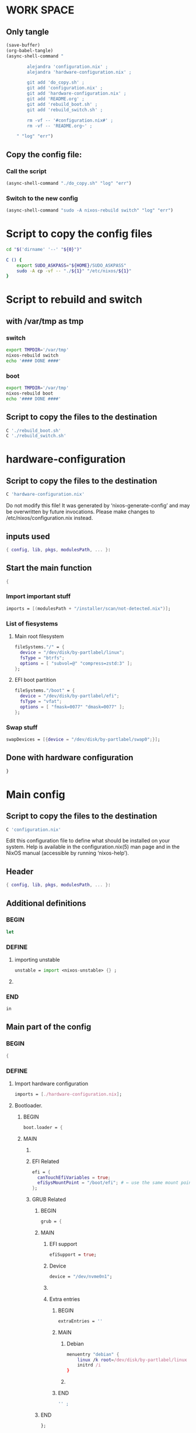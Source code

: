 * WORK SPACE

** Only tangle
#+begin_src emacs-lisp :results silent
  (save-buffer)
  (org-babel-tangle)
  (async-shell-command "

          alejandra 'configuration.nix' ;
          alejandra 'hardware-configuration.nix' ;

          git add 'do_copy.sh' ;
          git add 'configuration.nix' ;
          git add 'hardware-configuration.nix' ;
          git add 'README.org' ;
          git add 'rebuild_boot.sh' ;
          git add 'rebuild_switch.sh' ;

          rm -vf -- '#configuration.nix#' ;
          rm -vf -- 'README.org~' ;

      " "log" "err")
#+end_src

** Copy the config file:

*** Call the script
#+begin_src emacs-lisp :results silent
 (async-shell-command "./do_copy.sh" "log" "err")
#+end_src

*** Switch to the new config
#+begin_src emacs-lisp :results silent
  (async-shell-command "sudo -A nixos-rebuild switch" "log" "err")
#+end_src

* Script to copy the config files
#+begin_src sh :shebang #!/bin/sh :results output :tangle ./do_copy.sh
  cd "$('dirname' '--' "${0}")"

  C () {
      export SUDO_ASKPASS="${HOME}/SUDO_ASKPASS"
      sudo -A cp -vf -- "./${1}" "/etc/nixos/${1}"
  }
#+end_src

* Script to rebuild and switch

** with /var/tmp as tmp

*** switch
#+begin_src sh :shebang #!/bin/sh :results output :tangle ./rebuild_switch.sh
  export TMPDIR='/var/tmp'
  nixos-rebuild switch
  echo '#### DONE ####'
#+end_src

*** boot
#+begin_src sh :shebang #!/bin/sh :results output :tangle ./rebuild_boot.sh
  export TMPDIR='/var/tmp'
  nixos-rebuild boot
  echo '#### DONE ####'
#+end_src

** Script to copy the files to the destination
#+begin_src sh :shebang #!/bin/sh :results output :tangle ./do_copy.sh
  C './rebuild_boot.sh'
  C './rebuild_switch.sh'
#+end_src

* hardware-configuration

** Script to copy the files to the destination
#+begin_src sh :shebang #!/bin/sh :results output :tangle ./do_copy.sh
  C 'hardware-configuration.nix'
#+end_src

Do not modify this file!  It was generated by ‘nixos-generate-config’
and may be overwritten by future invocations.  Please make changes
to /etc/nixos/configuration.nix instead.

** inputs used
#+begin_src nix :tangle ./hardware-configuration.nix
{ config, lib, pkgs, modulesPath, ... }: 
#+end_src

** Start the main function
#+begin_src nix :tangle ./hardware-configuration.nix
  {
#+end_src

*** Import important stuff
#+begin_src nix :tangle ./hardware-configuration.nix
  imports = [(modulesPath + "/installer/scan/not-detected.nix")];
#+end_src

*** List of fiesystems

**** Main root filesystem
#+begin_src nix :tangle ./hardware-configuration.nix
  fileSystems."/" = {
    device = "/dev/disk/by-partlabel/linux";
    fsType = "btrfs";
    options = [ "subvol=@" "compress=zstd:3" ];
  };
#+end_src

**** EFI boot partition
#+begin_src nix :tangle ./hardware-configuration.nix
  fileSystems."/boot" = {
    device = "/dev/disk/by-partlabel/efi";
    fsType = "vfat";
    options = [ "fmask=0077" "dmask=0077" ];
  };
#+end_src

*** Swap stuff
#+begin_src nix :tangle ./hardware-configuration.nix
  swapDevices = [{device = "/dev/disk/by-partlabel/swap0";}];
#+end_src

** Done with hardware configuration
#+begin_src nix :tangle ./hardware-configuration.nix
  }
#+end_src

* Main config

** Script to copy the files to the destination
#+begin_src sh :shebang #!/bin/sh :results output :tangle ./do_copy.sh
  C 'configuration.nix'
#+end_src

Edit this configuration file to define what should be installed on
your system.  Help is available in the configuration.nix(5) man page
and in the NixOS manual (accessible by running ‘nixos-help’).

** Header
#+begin_src nix :tangle ./configuration.nix
  { config, lib, pkgs, modulesPath, ... }:
#+end_src

** Additional definitions

*** BEGIN
#+begin_src nix :tangle ./configuration.nix
  let
#+end_src

*** DEFINE

**** importing unstable
#+begin_src nix :tangle ./configuration.nix
  unstable = import <nixos-unstable> {} ;
#+end_src

**** COMMENT Import my changes
#+begin_src nix :tangle ./configuration.nix
  custom = import /home/asd/GITHUB/NixOS/nixpkgs {} ;
#+end_src

*** END
#+begin_src nix :tangle ./configuration.nix
  in
#+end_src

** Main part of the config

*** BEGIN
#+begin_src nix :tangle ./configuration.nix
  {
#+end_src

*** DEFINE

**** Import hardware configuration
#+begin_src nix :tangle ./configuration.nix
  imports = [./hardware-configuration.nix];
#+end_src

**** Bootloader.

***** BEGIN
#+begin_src nix :tangle ./configuration.nix
  boot.loader = {
#+end_src


***** MAIN

****** COMMENT systemd boot
#+begin_src nix :tangle ./configuration.nix
  systemd-boot.enable = true;
#+end_src

****** EFI Related
#+begin_src nix :tangle ./configuration.nix
  efi = {
    canTouchEfiVariables = true;
    efiSysMountPoint = "/boot/efi"; # ← use the same mount point here.
  };
#+end_src

****** GRUB Related

******* BEGIN
#+begin_src nix :tangle ./configuration.nix
  grub = {
#+end_src

******* MAIN

******** EFI support
#+begin_src nix :tangle ./configuration.nix
  efiSupport = true;
#+end_src

******** Device
#+begin_src nix :tangle ./configuration.nix
  device = "/dev/nvme0n1";
#+end_src

******** COMMENT efiInstallAsRemovable
in case =canTouchEfiVariables= doesn't work for your system
#+begin_src nix :tangle ./configuration.nix
  efiInstallAsRemovable = true; 
#+end_src

******** Extra entries

********* BEGIN
#+begin_src nix :tangle ./configuration.nix
      extraEntries = ''
#+end_src

********* MAIN

********** Debian
#+begin_src nix :tangle ./configuration.nix
  menuentry "debian" {
      linux /k root=/dev/disk/by-partlabel/linux rootflags=subvolid=904 dolvm zswap.enabled=1 zswap.max_pool_percent=80 zswap.zpool=zsmalloc
      initrd /i
  }
#+end_src

********** COMMENT Nixos with debian kernel
#+begin_src nix :tangle ./configuration.nix
  menuentry "nixos_debian_kernel" {
      linux /k root=/dev/disk/by-partlabel/linux rootflags=subvol=@ init=/nix/store/jyx1xdiw44nwkmimnbrp76njniaphya3-nixos-system-nixos-24.11.715908.7105ae395770/init dolvm zswap.enabled=1 zswap.max_pool_percent=80 zswap.zpool=zsmalloc
      initrd /i
  }
#+end_src

********* END
#+begin_src nix :tangle ./configuration.nix
  '' ;
#+end_src

******* END
#+begin_src nix :tangle ./configuration.nix
  };
#+end_src

***** END
#+begin_src nix :tangle ./configuration.nix
   };
#+end_src

**** Fonts


***** COMMENT Global options
#+begin_src nix :tangle ./configuration.nix
  fonts.fontconfig.localConf = ''
  ''
#+end_src


***** COMMENT Nerd Fonts
#+begin_src nix :tangle ./configuration.nix
fonts.packages = with pkgs; [ nerdfonts ];
#+end_src

**** Networking

***** BEGIN
#+begin_src nix :tangle ./configuration.nix
  networking = {
#+end_src


***** MAIN

****** COMMENT wpa_supplicant
Enables wireless support via wpa_supplicant.
#+begin_src nix :tangle ./configuration.nix
  wireless.enable = true;
#+end_src

****** COMMENT Proxy
Configure network proxy if necessary
#+begin_src nix :tangle ./configuration.nix
  proxy.default = "http://user:password@proxy:port/";
  proxy.noProxy = "127.0.0.1,localhost,internal.domain";
#+end_src

****** Enable networking with network manager
#+begin_src nix :tangle ./configuration.nix
  networkmanager.enable = true;
#+end_src

****** COMMENT Open ports in the firewall.
#+begin_src nix :tangle ./configuration.nix
  firewall.allowedTCPPorts = [ ... ];
  firewall.allowedUDPPorts = [ ... ];
#+end_src

****** Enable nftables
#+begin_src nix :tangle ./configuration.nix
  nftables.enable = true;
#+end_src

****** COMMENT Or disable the firewall altogether.
#+begin_src nix :tangle ./configuration.nix
  firewall.enable = false;
#+end_src

****** Enables DHCP on each ethernet and wireless interface
In case of scripted networking (the default) this is the recommended approach.
#+begin_src nix :tangle ./configuration.nix
  useDHCP = lib.mkDefault true;
#+end_src

****** COMMENT per-interface declarations
When using systemd-networkd it's
still possible to use this option, but it's recommended to use it in conjunction
with explicit per-interface declarations with `networking.interfaces.<interface>.useDHCP`.
#+begin_src nix :tangle ./configuration.nix
  interfaces.wlp1s0.useDHCP = lib.mkDefault true;
#+end_src

***** END
#+begin_src nix :tangle ./configuration.nix
  };
#+end_src

**** Host platform and firmware
#+begin_src nix :tangle ./configuration.nix
  nixpkgs.hostPlatform = lib.mkDefault "x86_64-linux";
  hardware.cpu.amd.updateMicrocode = lib.mkDefault config.hardware.enableRedistributableFirmware;
#+end_src

**** Initrd and kernel modules
#+begin_src nix :tangle ./configuration.nix
  boot.initrd.availableKernelModules = [ "nvme" "xhci_pci" "ahci" "uas" "sd_mod" ];
  boot.initrd.kernelModules = [];
  boot.kernelModules = [ "kvm-amd" "amdgpu" ];
  boot.extraModulePackages = [];
#+end_src

**** Env vars

***** BEGIN
#+begin_src nix :tangle ./configuration.nix
  environment.variables = {
#+end_src

***** MAIN

****** ROCM
#+begin_src nix :tangle ./configuration.nix
  ROC_ENABLE_PRE_VEGA = "1";
#+end_src

****** EDITOR
#+begin_src nix :tangle ./configuration.nix
  EDITOR = "hx";
#+end_src

****** QT Scaling factor
#+begin_src nix :tangle ./configuration.nix
  QT_SCALE_FACTOR = "1.25";
#+end_src

***** END
#+begin_src nix :tangle ./configuration.nix
  };
#+end_src

**** GPU drivers related
#+begin_src nix :tangle ./configuration.nix
  hardware.graphics.extraPackages = [pkgs.amdvlk pkgs.rocmPackages.clr.icd];
#+end_src

***** Some config for ROCM drivers
#+begin_src nix :tangle ./configuration.nix
    systemd.tmpfiles.rules = [
      "L+    /opt/rocm/hip   -    -    -     -    ${pkgs.rocmPackages.clr}"
    ];
#+end_src

***** For 32 bit applications 
#+begin_src nix :tangle ./configuration.nix
  hardware.graphics.enable32Bit = true;
  hardware.graphics.extraPackages32 = [pkgs.driversi686Linux.amdvlk];
#+end_src

**** Kernel Package

***** 6.14
#+begin_src nix :tangle ./configuration.nix
    boot.kernelPackages = pkgs.linuxPackages_6_14; 
#+end_src

***** COMMENT 6.12
#+begin_src nix :tangle ./configuration.nix
    boot.kernelPackages = pkgs.linuxPackages_6_12; 
#+end_src

***** COMMENT 6.6
#+begin_src nix :tangle ./configuration.nix
    boot.kernelPackages = pkgs.linuxKernel.packages.linux_6_6;
#+end_src

***** COMMENT Xanmod

****** COMMENT Latest
#+begin_src nix :tangle ./configuration.nix
    boot.kernelPackages = pkgs.linuxKernel.packages.linux_xanmod_latest;
#+end_src

****** Stable
#+begin_src nix :tangle ./configuration.nix
    boot.kernelPackages = pkgs.linuxKernel.packages.linux_xanmod_stable;
#+end_src

***** COMMENT Custom build

****** 2
#+begin_src nix :tangle ./configuration.nix
  boot.kernelPackages =
  let
      linux_sgx_pkg = { fetchurl, buildLinux, ... } @ args:
          buildLinux (
              args // rec {
                  version = "6.13.11-xanmod1" ;
                  modDirVersion = version;
                  src = /home/asd/GITLAB/xanmod/linux-6.13.11.tar; # /home/asd/GITLAB/xanmod/linux-6.12.19.tar;
                  kernelPatches = [];
                  extraConfig = ''
                  '';
                  extraMeta.branch = version ;
              } // (args.argsOverride or {})
          );
      linux_sgx = pkgs.callPackage linux_sgx_pkg{};
  in 
      pkgs.recurseIntoAttrs (pkgs.linuxPackagesFor linux_sgx);
#+end_src

****** COMMENT 1
#+begin_src nix :tangle ./configuration.nix
  boot.kernelPackages =
  let
      linux_sgx_pkg = { fetchurl, buildLinux, ... } @ args:
          buildLinux (
              args // rec {
                  version = "6.13.0";
                  modDirVersion = version;
                  src = /home/asd/GITHUB/torvalds/linux-6.13.tar;
                  kernelPatches = [];
                  extraConfig = ''
                  '';
                  extraMeta.branch = "6.13.0";
              } // (args.argsOverride or {})
          );
      linux_sgx = pkgs.callPackage linux_sgx_pkg{};
  in 
      pkgs.recurseIntoAttrs (pkgs.linuxPackagesFor linux_sgx);
#+end_src

**** Kernel command line
#+begin_src nix :tangle ./configuration.nix
  boot.kernelParams = [ "zswap.enabled=1" "zswap.max_pool_percent=80" ];
#+end_src

**** COMMENT Replace kwin with wayfire
#+begin_src nix :tangle ./configuration.nix
  fileSystems."/run/wrappers/bin/kwin_wayland" = {device = "/run/current-system/sw/bin/wayfire"; fsType = "none"; options = ["bind"];};
#+end_src

**** Mount tmpfs on /tmp
#+begin_src nix :tangle ./configuration.nix
  boot.tmp = {
    useTmpfs = true ;
    tmpfsSize = "60%" ;
  } ;
#+end_src

**** Hostname
Define your hostname.
#+begin_src nix :tangle ./configuration.nix
  networking.hostName = "nixos";
#+end_src

**** Set your time zone.
#+begin_src nix :tangle ./configuration.nix
  time.timeZone = "Asia/Kolkata";
#+end_src

**** Select internationalisation properties.
#+begin_src nix :tangle ./configuration.nix
  i18n.defaultLocale = "en_IN";

  i18n.extraLocaleSettings = {
    LC_ADDRESS = "en_IN";
    LC_IDENTIFICATION = "en_IN";
    LC_MEASUREMENT = "en_IN";
    LC_MONETARY = "en_IN";
    LC_NAME = "en_IN";
    LC_NUMERIC = "en_IN";
    LC_PAPER = "en_IN";
    LC_TELEPHONE = "en_IN";
    LC_TIME = "en_IN";
  };
#+end_src

**** XServer / Wayland + drivers
Enable the X11 windowing system.
You can disable this if you're only using the Wayland session.
#+begin_src nix :tangle ./configuration.nix
  services.xserver = {
      enable = true;
      videoDrivers = [ "amdgpu" ];
  } ;
#+end_src

**** Display manager

***** COMMENT SDDM
#+begin_src nix :tangle ./configuration.nix
  services.displayManager.sddm = {
      enable = true;
      wayland.enable = true;
      settings.General.DisplayServer = "wayland";
  } ;
#+end_src

***** COMMENT GDM
#+begin_src nix :tangle ./configuration.nix
  services.xserver.displayManager.gdm.enable = true;
#+end_src

***** greetd


****** START
#+begin_src nix :tangle ./configuration.nix
  services.greetd = {
      enable = true;
      settings = rec {
          initial_session = {
#+end_src

****** COMMENT hyprland
#+begin_src nix :tangle ./configuration.nix
  command = "${pkgs.uwsm}/bin/uwsm start ${pkgs.hyprland}/bin/hyprland";
#+end_src

****** wayfire
#+begin_src nix :tangle ./configuration.nix
  command = "${pkgs.uwsm}/bin/uwsm start ${pkgs.wayfire}/bin/wayfire";
#+end_src

****** END
#+begin_src nix :tangle ./configuration.nix
              user = "asd";
          };
          default_session = initial_session;
      };
  };
#+end_src

***** List
#+begin_src nix :tangle ./configuration.nix
  environment.etc."greetd/environments".text = ''
  wayfire
  fish
  bash
  '';
#+end_src

**** Desktop environment

***** Wayfire
#+begin_src nix :tangle ./configuration.nix
  programs.wayfire = {
      enable = true;
      # package = unstable.wayfire;
      plugins = [
          pkgs.wayfirePlugins.firedecor
          pkgs.wayfirePlugins.focus-request
          pkgs.wayfirePlugins.wayfire-plugins-extra
          pkgs.wayfirePlugins.wayfire-shadows
          pkgs.wayfirePlugins.wcm
          pkgs.wayfirePlugins.wf-shell
          pkgs.wayfirePlugins.windecor
          pkgs.wayfirePlugins.wwp-switcher
      ];
  } ;
#+end_src

****** add Wayfire to the display manager entries
#+begin_src nix :tangle ./configuration.nix
  services.displayManager.sessionPackages = [ unstable.wayfire ];
#+end_src

***** Enable the KDE Plasma Desktop Environment.
#+begin_src nix :tangle ./configuration.nix
  services.desktopManager.plasma6.enable = true;
#+end_src

***** Hyprland
#+begin_src nix :tangle ./configuration.nix
  programs.hyprland = {
      enable = true;
      package = unstable.hyprland;
      withUWSM = true; # recommended for most users
      # withUWSM = false; # recommended for most users
      xwayland.enable = true; # Xwayland can be disabled.
  };
#+end_src

***** Enable the Gnome Desktop Environment.
#+begin_src nix :tangle ./configuration.nix
  services.xserver.desktopManager.gnome.enable = true;
#+end_src

****** Exclude packages in gnome
#+begin_src nix :tangle ./configuration.nix
  environment.gnome.excludePackages = (with pkgs; [
    atomix # puzzle game
    cheese # webcam tool
    epiphany # web browser
    evince # document viewer
    geary # email reader
    gedit # text editor
    gnome-characters
    gnome-music
    gnome-photos
    gnome-terminal
    gnome-tour
    hitori # sudoku game
    iagno # go game
    tali # poker game
    totem # video player
    seahorse
  ]);
#+end_src

**** Editors

***** COMMENT Helix
#+begin_src nix :tangle ./configuration.nix
  programs.helix = {
    enable = true;
    package = unstable.helix;
    settings = {
      theme = "modus_vivendi";
      editor.cursor-shape = {
        normal = "block";
        insert = "bar";
        select = "underline";
      };
    };
    languages.language = [{
      name = "nix";
      auto-format = true;
      formatter.command = lib.getExe pkgs.alejandra;
    }];
  };
#+end_src

**** Configure keymap in X11
#+begin_src nix :tangle ./configuration.nix
  services.xserver.xkb = {
    layout = "us";
    variant = "";
  };
#+end_src

**** Enable CUPS to print documents.
#+begin_src nix :tangle ./configuration.nix
  services.printing.enable = true;
#+end_src

**** Enable Man pages
#+begin_src nix :tangle ./configuration.nix
  documentation = {
      enable = true;
      man.enable = true;
      dev.enable = true;
  } ;
#+end_src


**** rtkit
#+begin_src nix :tangle ./configuration.nix
  security.rtkit.enable = true;
#+end_src

**** Sound related configs

***** COMMENT pulseaudio
#+begin_src nix :tangle ./configuration.nix
  hardware.pulseaudio.enable = false;
#+end_src

***** pipewire
#+begin_src nix :tangle ./configuration.nix
  services.pipewire = {
    enable = true;
    alsa.enable = true;
    alsa.support32Bit = true;
    pulse.enable = true;
    # If you want to use JACK applications, uncomment this
    #jack.enable = true;

    # use the example session manager (no others are packaged yet so this is enabled by default,
    # no need to redefine it in your config for now)
    #media-session.enable = true;
  };
#+end_src

**** Enable touchpad support (enabled default in most desktopManager).
#+begin_src nix :tangle ./configuration.nix
  services.libinput.enable = true;
#+end_src

**** Define a user account. Don't forget to set a password with ‘passwd’.
#+begin_src nix :tangle ./configuration.nix
  users.users.asd = {
    isNormalUser = true;
    shell = unstable.fish;
    description = "asd";
    extraGroups = ["networkmanager" "wheel" "audio" "incus-admin" "libvirtd"];
    packages = with pkgs; [
      kdePackages.kate
      # thunderbird
    ];
  };
#+end_src

***** COMMENT keep user services running
#+begin_src nix :tangle ./configuration.nix
  users.users.asd.linger = true; 
#+end_src

**** zsh

***** Set default shell to zsh
#+begin_src nix :tangle ./configuration.nix
  users.defaultUserShell = pkgs.zsh;
#+end_src

***** BEGIN
#+begin_src nix :tangle ./configuration.nix
  programs.zsh = {
#+end_src

***** MAIN

****** ENABLE
#+begin_src nix :tangle ./configuration.nix
  enable = true;
#+end_src

****** COMMENT With Zplug:
#+begin_src nix :tangle ./configuration.nix
  zplug = {
    enable = true;
    plugins = [
      {name = "zsh-users/zsh-autosuggestions";} # Simple plugin installation
      {
        name = "romkatv/powerlevel10k";
        tags = [ "as:theme" "depth:1" ];
      } # Installations with additional options. For the list of options, please refer to Zplug README.
    ];
  };
#+end_src

****** With Oh-My-Zsh:
#+begin_src nix :tangle ./configuration.nix
  ohMyZsh = {
    enable = true;
    plugins = ["git" "starship" "zoxide"];
    theme = "robbyrussell";
  };
#+end_src

****** COMMENT With Antidote:
#+begin_src nix :tangle ./configuration.nix
  antidote = {
    enable = true;
    plugins = [''
      zsh-users/zsh-autosuggestions
      ohmyzsh/ohmyzsh path:lib/git.zsh
    '']; # explanation of "path:..." and other options explained in Antidote README.
#+end_src

****** COMMENT Manual
#+begin_src nix :tangle ./configuration.nix
    plugins = [
      {
        name = "zsh-autocomplete";
        src = pkgs.fetchFromGitHub {
          owner = "marlonrichert";
          repo = "zsh-autocomplete";
          rev = "23.07.13";
          sha256 = "sha256-/6V6IHwB5p0GT1u5SAiUa20LjFDSrMo731jFBq/bnpw=";
        };
      }
      {
        name = "powerlevel10k";
        src = pkgs.zsh-powerlevel10k;
        file = "share/zsh-powerlevel10k/powerlevel10k.zsh-theme";
      }
      {
        name = "powerlevel10k-config";
        src = ./p10k-config;
        file = "p10k.zsh";
      }
      {
        name = "zsh-syntax-highlighting";
        src = pkgs.fetchFromGitHub {
          owner = "zsh-users";
          repo = "zsh-syntax-highlighting";
          rev = "0.8.0";
          sha256 = "sha256-iJdWopZwHpSyYl5/FQXEW7gl/SrKaYDEtTH9cGP7iPo=";
        };
      }
    ];
#+end_src

***** END
#+begin_src nix :tangle ./configuration.nix
  };
#+end_src

**** Fish
#+begin_src nix :tangle ./configuration.nix
  programs.fish = {
      enable = true;
      package = unstable.fish;
  } ;
#+end_src

***** COMMENT Set default shell to fish
#+begin_src nix :tangle ./configuration.nix
  users.defaultUserShell = unstable.fish;
#+end_src

**** Laptop power management

***** thermald
#+begin_src nix :tangle ./configuration.nix
  services.thermald.enable = true;
#+end_src

***** COMMENT auto cpufreq
#+begin_src nix :tangle ./configuration.nix
  services.auto-cpufreq = {
      enable = true;
      settings = {
          battery = {
              governor = "powersave";
              turbo = "never";
          };
          charger = {
              governor = "performance";
              turbo = "auto";
          };
      };
  } ;
#+end_src

**** firefox.
#+begin_src nix :tangle ./configuration.nix
  programs.firefox.enable = true;
#+end_src

**** Allow unfree packages
#+begin_src nix :tangle ./configuration.nix
  nixpkgs.config.allowUnfree = true;
#+end_src


**** ENABLE virt-manager
#+begin_src nix :tangle ./configuration.nix
  programs.virt-manager.enable = true;
#+end_src

**** Add asd to libvirtd groups
#+begin_src nix :tangle ./configuration.nix
  users.groups.libvirtd.members = ["asd"];
#+end_src


**** Containers and virtualizating

***** BEGIB
#+begin_src nix :tangle ./configuration.nix
  virtualisation = {
#+end_src

***** MAIN

****** ENABLE VIRT-MANAGER
#+begin_src nix :tangle ./configuration.nix
  libvirtd.enable = true;
#+end_src

****** spice
#+begin_src nix :tangle ./configuration.nix
  spiceUSBRedirection.enable = true;
#+end_src

****** ENABLE CONTAINERS
#+begin_src nix :tangle ./configuration.nix
  containers.enable = true;
#+end_src

****** INCUS
#+begin_src nix :tangle ./configuration.nix
  incus.enable = true;
#+end_src

****** PODMAN
#+begin_src nix :tangle ./configuration.nix
  podman = {
      enable = true;

      # Create a `docker` alias for podman, to use it as a drop-in replacement
      dockerCompat = true;

      # Required for containers under podman-compose to be able to talk to each other.
      defaultNetwork.settings.dns_enabled = true;
  };
#+end_src

***** ED
#+begin_src nix :tangle ./configuration.nix
  };
#+end_src

**** List packages installed in system profile

***** To search, run:

#+begin_src sh :shebang #!/bin/sh :results output
  nix search wget
#+end_src

***** full list

****** BEGIN
#+begin_src nix :tangle ./configuration.nix
  environment.systemPackages = with pkgs; [
#+end_src

****** FULL LIST

******* COMMENT DISABLED
#+begin_src nix :tangle ./configuration.nix
  fishPlugins.done
  fishPlugins.forgit
  fishPlugins.fzf-fish
  fishPlugins.grc
  fishPlugins.hydro
#+end_src

******* MAIN PACKAGES
#+begin_src nix :tangle ./configuration.nix
  acpi
  alsa-utils
  appstream
  brave
  brightnessctl
  cargo
  catppuccin-kde
  clang_19
  clang-tools_19
  clinfo
  cmake
  curl
  dig
  distrobox
  dive # look into docker image layers
  dmidecode
  dnsmasq
  docker-compose # start group of containers for dev
  ffmpeg
  file
  foot
  fuse3
  fzf
  gcc
  gcc14Stdenv
  gdk-pixbuf
  gdm
  git
  git-lfs
  glib
  gpgme
  graphicsmagick-imagemagick-compat
  grc
  grim
  grub2
  grub2_efi
  gsettings-desktop-schemas
  jq
  json-glib
  kitty
  libarchive
  libcap
  libgcc
  libinput
  librsvg
  libseccomp
  libxml2
  lxc
  man-pages
  man-pages-posix
  meson
  neovim
  networkmanagerapplet
  networkmanager-openconnect
  nh
  nix-index
  nix-ld
  nm-tray
  nushell
  openconnect
  openssl
  parted
  pavucontrol
  pciutils
  pkg-config
  podman
  podman-compose # start group of containers for dev
  podman-tui # status of containers in the terminal
  qbittorrent-enhanced
  rustc
  rustfmt
  shellcheck
  swayosd
  texliveFull
  thunderbird
  tree
  unzip
  uwsm
  vim
  vscode-fhs
  waybar
  wayland
  wayland-protocols
  wf-recorder
  wget
  wl-clipboard
  wlogout
  zip
  zstd
#+end_src

******* python stuff

******** begin
#+begin_src nix :tangle ./configuration.nix
  (pkgs.python312.withPackages (ps: with ps; [
#+end_src

******** main
#+begin_src nix :tangle ./configuration.nix
  ipython
  numpy
  opencv-python
  requests
  yt-dlp
#+end_src

******** end
#+begin_src nix :tangle ./configuration.nix
  ]))
#+end_src

******* ROCM stuff

******** Enabled
#+begin_src nix :tangle ./configuration.nix
  rocmPackages.hipblas
  rocmPackages.hipcc
#+end_src

******** COMMENT Disabled
#+begin_src nix :tangle ./configuration.nix
  rocmPackages.meta.rocm-all
  rocmPackages.half
  rocmPackages.hipblas
  rocmPackages.hipcc
  rocmPackages.meta
  rocmPackages.rocfft
  rocmPackages.rocrand
#+end_src

******* UNSTABLE PACKAGES
#+begin_src nix :tangle ./configuration.nix
  unstable.ags
  unstable.alacritty
  unstable.alejandra
  unstable.aria2
  unstable.atuin
  unstable.azure-cli
  unstable.bat
  unstable.bottom
  unstable.byobu
  unstable.clapboard
  unstable.difftastic
  unstable.dust
  unstable.emacs30
  unstable.fd
  unstable.helix
  unstable.inkscape
  unstable.ironbar
  unstable.kickoff
  unstable.lapce
  unstable.lsd
  unstable.lyx
  unstable.mako
  unstable.miniserve
  unstable.mpv
  unstable.mpvpaper
  unstable.nixfmt-rfc-style
  unstable.pdf2svg
  unstable.rclone
  unstable.ripgrep
  unstable.ruff
  unstable.rust-analyzer
  unstable.skim
  unstable.squashfsTools
  unstable.starship
  unstable.swww
  unstable.tmux
  unstable.tofi
  unstable.uv
  unstable.wezterm
  unstable.wine
  unstable.wldash
  unstable.wlsunset
  unstable.wluma
  unstable.yazi
  unstable.ydotool
  unstable.yofi
  unstable.zed-editor
  unstable.zoxide
#+end_src

******* CUSTOM SOURCES
#+begin_src nix :tangle ./configuration.nix
  (callPackage /root/debMirror.nix {})
#+end_src

******* Wrapper scripts

******** YDOTOOL_DAEMON
#+begin_src nix :tangle ./configuration.nix
  (writeCBin "YDOTOOL_DAEMON" ''

  #include <stdio.h>
  #include <stdlib.h>
  #include <string.h>
  #include <unistd.h>

  #define SIZE_BUFFER (1 << 20)

  static char BUFFER[SIZE_BUFFER];
  static int BUFFER_CURRENT;
  static char SUDO_ASKPASS[] = "/SUDO_ASKPASS";

  static char sudo[] = "sudo";
  static char minus_b[] = "-b";
  static char minus_E[] = "-E";
  static char minus_A[] = "-A";
  static char prog[] = "ydotoold";
  static char *args[7];

  static inline size_t align(size_t const val) {
    size_t const newval = val & (~7);
    return newval == val ? val : newval + 8;
  }

  static inline char *myalloc(size_t const insize) {
    BUFFER_CURRENT = align(BUFFER_CURRENT);
    char *ret = BUFFER + BUFFER_CURRENT;
    BUFFER_CURRENT += align(insize);
    return ret;
  }

  static inline char *get_sudo_askpass() {
    char *HOME = getenv("HOME");
    size_t len_HOME = strlen(/*const char *s =*/HOME);
    char *ret = myalloc(/*size_t const insize =*/len_HOME + sizeof(SUDO_ASKPASS));

    /*void **/ memcpy(/*void dest[restrict .n] =*/ret,
                      /*const void src[restrict .n] =*/HOME,
                      /*size_t n =*/len_HOME);

    /*void **/ memcpy(/*void dest[restrict .n] =*/ret + len_HOME,
                      /*const void src[restrict .n] =*/SUDO_ASKPASS,
                      /*size_t n =*/sizeof(SUDO_ASKPASS));

    return ret;
  }

  static inline char *get_ydotool_args() {
    uid_t const uid = getuid();
    gid_t const gid = getgid();
    /*static inline*/ char *buf = myalloc(/*size_t const insize =*/128);
    sprintf(buf, "--socket-own=%d:%d", uid, gid);
    return buf;
  }

  int main() {
    char *final_sudo_askpass = get_sudo_askpass();
    /*int*/ setenv(/*const char *name =*/"SUDO_ASKPASS",
                   /*const char *value =*/final_sudo_askpass,
                   /*int overwrite =*/1);

    unsigned char i = 0;
    args[i] = sudo;
    ++i;
    // args[i] = minus_b;
    // ++i;
    args[i] = minus_E;
    ++i;
    args[i] = minus_A;
    ++i;
    args[i] = prog;
    ++i;
    args[i] = get_ydotool_args();
    ++i;
    args[i] = NULL;
    ++i;

    /*int*/ execvp(args[0], args);

    return 0;
  }

  '')
#+end_src

******** M_PLUS
#+begin_src nix :tangle ./configuration.nix
  (writeCBin "M_PLUS" ''

  #include <unistd.h>

  static char *const args[] = {"ydotool", "mousemove", "-w", "--",
                               "0",       "5",         NULL};

  int main() {
    int ret = execvp(args[0], args);
    return ret;
  }

  '')
#+end_src

******** M_MINUS
#+begin_src nix :tangle ./configuration.nix
  (writeCBin "M_MINUS" ''

  #include <unistd.h>

  static char *const args[] = {"ydotool", "mousemove", "-w", "--",
                               "0",       "-5",         NULL};

  int main() {
    int ret = execvp(args[0], args);
    return ret;
  }

  '')
#+end_src


******** M_C_PLUS
#+begin_src nix :tangle ./configuration.nix
  (writeCBin "M_C_PLUS" ''

  #include <unistd.h>

  static char *const args[] = {"swayosd-client", "--brightness=raise", NULL};

  int main() {
    int ret = execvp(args[0], args);
    return ret;
  }

  '')
#+end_src

******** M_C_MINUS
#+begin_src nix :tangle ./configuration.nix
  (writeCBin "M_C_MINUS" ''

  #include <unistd.h>

  static char *const args[] = {"swayosd-client", "--brightness=lower", NULL};

  int main() {
    int ret = execvp(args[0], args);
    return ret;
  }

  '')
#+end_src


******** M_C_ESC
#+begin_src nix :tangle ./configuration.nix
  (writeCBin "M_C_ESC" ''

  #include <unistd.h>

  static char * const args[] = {"wlogout", NULL};

  int main () {
      int ret = execvp(args[0], args);
      return ret;
  }

  '')
#+end_src

******** M_F1
#+begin_src nix :tangle ./configuration.nix
  (writeCBin "M_F1" ''

  #include <unistd.h>

  static char * const args[] = {"alacritty", "msg", "create-window", "-e", "byobu-tmux", NULL};

  int main () {
      int ret = execvp(args[0], args);
      return ret;
  }

  '')
#+end_src

******** M_F2
#+begin_src nix :tangle ./configuration.nix
  (writeCBin "M_F2" ''

  #include <unistd.h>

  static char * const args[] = {"alacritty", "msg", "create-window", NULL};

  int main () {
      int ret = execvp(args[0], args);
      return ret;
  }

  '')
#+end_src

******** M_F3
#+begin_src nix :tangle ./configuration.nix
  (writeCBin "M_F3" ''

  #include <unistd.h>

  static char * const args[] = {"emacsclient", "-c", NULL};

  int main () {
      int ret = execvp(args[0], args);
      return ret;
  }

  '')
#+end_src

******** Numerical programs parts

********* M_C_1
#+begin_src nix :tangle ./configuration.nix
  (writeCBin "M_C_1" ''

  #include <unistd.h>
  #include <sys/wait.h>

  int start (char * const * argv) {
      int ret = execvp(argv[0], argv);
      return ret;
  }

  int do_start (char * const * argv) {
      pid_t p_start;
      int ret_start;
      p_start = fork();
      if(p_start == 0){
          ret_start = start (argv);
          return ret_start;
      }
      waitpid(p_start, NULL, 0);
      return 0;
  }

  static char * const args[] = {"emacs", NULL};

  int main () {
      do_start(args);
      return 0;
  }

  '')
#+end_src

********* M_C_2
#+begin_src nix :tangle ./configuration.nix
  (writeCBin "M_C_2" ''

  #include <unistd.h>

  static char * const args[] = {"emacsclient", "-c", NULL};

  int main () {
      int ret = execvp(args[0], args);
      return ret;
  }

  '')
#+end_src

******** TY
#+begin_src nix :tangle ./configuration.nix
  (writeCBin "TY" ''

  #include <unistd.h>
  #include <sys/wait.h>

  int start (char * const * argv) {
      int ret = execvp(argv[0], argv);
      return ret;
  }

  int do_start (char * const * argv) {
      pid_t p_start;
      int ret_start;
      p_start = fork();
      if(p_start == 0){
          ret_start = start (argv);
          return ret_start;
      }
      waitpid(p_start, NULL, 0);
      return 0;
  }

  static char * const args[] = {"byobu-tmux", NULL};

  int main () {
      do_start(args);
      return 0;
  }

  '')
#+end_src

******** enter emacs flatpak

#+begin_src nix :tangle ./configuration.nix
  (writeCBin "enter_emacs_flatpak" ''

  #include <unistd.h>

  static char * const args[] = {"flatpak", "run", "--command=bash", "org.gnu.emacs", NULL};

  int main () {
      int ret = execvp(args[0], args);
      return ret;
  }

  '')
#+end_src

******** Terminal parts

********* M_C_Q
#+begin_src nix :tangle ./configuration.nix
  (writeCBin "M_C_Q" ''

  #include <unistd.h>

  static char * const args[] = {"wezterm", NULL};

  int main () {
      int ret = execvp(args[0], args);
      return ret;
  }

  '')
#+end_src

********* M_C_W
#+begin_src nix :tangle ./configuration.nix
  (writeCBin "M_C_W" ''

  #include <unistd.h>

  static char * const args[] = {"alacritty" , "msg" , "create-window" , "-e" , "byobu-tmux" , NULL};

  int main () {
      int ret = execvp(args[0], args);
      return ret;
  }

  '')
#+end_src

********* M_C_E
#+begin_src nix :tangle ./configuration.nix
  (writeCBin "M_C_E" ''

  #include <unistd.h>

  static char * const args[] = {"alacritty" , "msg" , "create-window" , "-e" , "enter_emacs_flatpak" , NULL};

  int main () {
      int ret = execvp(args[0], args);
      return ret;
  }

  '')
#+end_src

********* M_C_R
#+begin_src nix :tangle ./configuration.nix
  (writeCBin "M_C_R" ''

  #include <unistd.h>

  static char * const args[] = {"footclient" , "-e" , "enter_emacs_flatpak" , NULL};

  int main () {
      int ret = execvp(args[0], args);
      return ret;
  }

  '')
#+end_src

********* M_C_T

********** COMMENT New
#+begin_src nix :tangle ./configuration.nix
  (writeCBin "M_C_T" ''

  #include <unistd.h>
  #include <sys/wait.h>

  int start (char * const * argv) {
      int ret = execvp(argv[0], argv);
      return ret;
  }

  int do_start (char * const * argv) {
      pid_t p_start;
      int ret_start;
      p_start = fork();
      if(p_start == 0){
          ret_start = start (argv);
          return ret_start;
      }
      waitpid(p_start, NULL, 0);
      return 0;
  }

  int alacritty_server () {
      static char * const alacritty[] = {"alacritty" , "-e" , "foot" , "-s" , NULL};
      do_start(alacritty);
  }

  int main () {
      alacritty_server();
  }

  '')
#+end_src

********** old
#+begin_src nix :tangle ./configuration.nix
  (writeCBin "M_C_T" ''

  #include <unistd.h>
  #include <sys/wait.h>

  int foot_server () {
      static char * const args[] = {"foot" , "-s" , NULL};
      int ret = execvp(args[0], args);
      return ret;
  }

  int alacritty_server () {
      static char * const args[] = {"alacritty" , "-e" , "TY" , NULL};
      int ret = execvp(args[0], args);
      return ret;
  }

  int both () {
      pid_t p_foot;
      pid_t p_alacritty;
      int ret_foot;
      int ret_alacritty;

      p_foot = fork();
      if(p_foot == 0){
          ret_foot = foot_server ();
          return ret_foot;
      }

      p_alacritty = fork();
      if(p_alacritty == 0){
          ret_alacritty = alacritty_server ();
          return ret_alacritty;
      }

      waitpid(p_foot, NULL, 0);
      waitpid(p_alacritty, NULL, 0);

      return 0;
  }

  int main () {
      both();
      return 0;
  }

  '')
#+end_src

******** Browser and remote parts

********* M_C_A
#+begin_src nix :tangle ./configuration.nix
  (writeCBin "M_C_A" ''

  #include <unistd.h>

  static char * const args[] = {"firefox" ,  NULL};

  int main () {
      int ret = execvp(args[0], args);
      return ret;
  }

  '')
#+end_src

********* M_C_S
#+begin_src nix :tangle ./configuration.nix
  (writeCBin "M_C_S" ''

  #include <unistd.h>

  static char * const args[] = {"brave" , NULL};

  int main () {
      int ret = execvp(args[0], args);
      return ret;
  }

  '')
#+end_src

******** File browser
********* M_C_D
#+begin_src nix :tangle ./configuration.nix
  (writeCBin "M_C_D" ''

  #include <unistd.h>

  static char * const args[] = {"dolphin" , NULL};

  int main () {
      int ret = execvp(args[0], args);
      return ret;
  }

  '')
#+end_src

******** Audio volume

********* M_C_F
#+begin_src nix :tangle ./configuration.nix
  (writeCBin "M_C_F" ''

  #include <unistd.h>

  static char * const args[] = {"pavucontrol" , NULL};

  int main () {
      int ret = execvp(args[0], args);
      return ret;
  }

  '')
#+end_src

******** Network

********* M_C_G
#+begin_src nix :tangle ./configuration.nix
  (writeCBin "M_C_G" ''

  #include <unistd.h>

  static char * const args[] = {"footclient", "nmtui" , NULL};

  int main () {
      int ret = execvp(args[0], args);
      return ret;
  }

  '')
#+end_src

******** Sound volume

********* M_A_Q
#+begin_src nix :tangle ./configuration.nix
  (writeCBin "M_A_Q" ''

  #include <unistd.h>

  static char * const args[] = {"amixer", "set", "Master,0", "0%", NULL};

  int main () {
      int ret = execvp(args[0], args);
      return ret;
  }

  '')
#+end_src

********* M_A_W
#+begin_src nix :tangle ./configuration.nix
  (writeCBin "M_A_W" ''

  #include <unistd.h>

  static char * const args[] = {"amixer", "set", "Master,0", "11%", NULL};

  int main () {
      int ret = execvp(args[0], args);
      return ret;
  }

  '')
#+end_src

********* M_A_E
#+begin_src nix :tangle ./configuration.nix
  (writeCBin "M_A_E" ''

  #include <unistd.h>

  static char * const args[] = {"amixer", "set", "Master,0", "22%", NULL};

  int main () {
      int ret = execvp(args[0], args);
      return ret;
  }

  '')
#+end_src

********* M_A_R
#+begin_src nix :tangle ./configuration.nix
  (writeCBin "M_A_R" ''

  #include <unistd.h>

  static char * const args[] = {"amixer", "set", "Master,0", "33%", NULL};

  int main () {
      int ret = execvp(args[0], args);
      return ret;
  }

  '')
#+end_src

********* M_A_T
#+begin_src nix :tangle ./configuration.nix
  (writeCBin "M_A_T" ''

  #include <unistd.h>

  static char * const args[] = {"amixer", "set", "Master,0", "44%", NULL};

  int main () {
      int ret = execvp(args[0], args);
      return ret;
  }

  '')
#+end_src

********* M_A_Y
#+begin_src nix :tangle ./configuration.nix
  (writeCBin "M_A_Y" ''

  #include <unistd.h>

  static char * const args[] = {"amixer", "set", "Master,0", "55%", NULL};

  int main () {
      int ret = execvp(args[0], args);
      return ret;
  }

  '')
#+end_src

********* M_A_U
#+begin_src nix :tangle ./configuration.nix
  (writeCBin "M_A_U" ''

  #include <unistd.h>

  static char * const args[] = {"amixer", "set", "Master,0", "66%", NULL};

  int main () {
      int ret = execvp(args[0], args);
      return ret;
  }

  '')
#+end_src

********* M_A_I
#+begin_src nix :tangle ./configuration.nix
  (writeCBin "M_A_I" ''

  #include <unistd.h>

  static char * const args[] = {"amixer", "set", "Master,0", "77%", NULL};

  int main () {
      int ret = execvp(args[0], args);
      return ret;
  }

  '')
#+end_src

********* M_A_O
#+begin_src nix :tangle ./configuration.nix
  (writeCBin "M_A_O" ''

  #include <unistd.h>

  static char * const args[] = {"amixer", "set", "Master,0", "88%", NULL};

  int main () {
      int ret = execvp(args[0], args);
      return ret;
  }

  '')
#+end_src

********* M_A_P
#+begin_src nix :tangle ./configuration.nix
  (writeCBin "M_A_P" ''

  #include <unistd.h>

  static char * const args[] = {"amixer", "set", "Master,0", "100%", NULL};

  int main () {
      int ret = execvp(args[0], args);
      return ret;
  }

  '')
#+end_src

******** Screen brightness

********* M_A_GRAVE
#+begin_src nix :tangle ./configuration.nix
  (writeCBin "M_A_GRAVE" ''

  #include <unistd.h>

  static char * const args[] = {"brightnessctl", "set", "0%", NULL};

  int main () {
      int ret = execvp(args[0], args);
      return ret;
  }

  '')
#+end_src

********* M_A_1
#+begin_src nix :tangle ./configuration.nix
  (writeCBin "M_A_1" ''

  #include <unistd.h>

  static char * const args[] = {"brightnessctl", "set", "10%", NULL};

  int main () {
      int ret = execvp(args[0], args);
      return ret;
  }

  '')
#+end_src

********* M_A_2
#+begin_src nix :tangle ./configuration.nix
  (writeCBin "M_A_2" ''

  #include <unistd.h>

  static char * const args[] = {"brightnessctl", "set", "20%", NULL};

  int main () {
      int ret = execvp(args[0], args);
      return ret;
  }

  '')
#+end_src

********* M_A_3
#+begin_src nix :tangle ./configuration.nix
  (writeCBin "M_A_3" ''

  #include <unistd.h>

  static char * const args[] = {"brightnessctl", "set", "30%", NULL};

  int main () {
      int ret = execvp(args[0], args);
      return ret;
  }

  '')
#+end_src

********* M_A_4
#+begin_src nix :tangle ./configuration.nix
  (writeCBin "M_A_4" ''

  #include <unistd.h>

  static char * const args[] = {"brightnessctl", "set", "40%", NULL};

  int main () {
      int ret = execvp(args[0], args);
      return ret;
  }

  '')
#+end_src

********* M_A_5
#+begin_src nix :tangle ./configuration.nix
  (writeCBin "M_A_5" ''

  #include <unistd.h>

  static char * const args[] = {"brightnessctl", "set", "50%", NULL};

  int main () {
      int ret = execvp(args[0], args);
      return ret;
  }

  '')
#+end_src

********* M_A_6
#+begin_src nix :tangle ./configuration.nix
  (writeCBin "M_A_6" ''

  #include <unistd.h>

  static char * const args[] = {"brightnessctl", "set", "60%", NULL};

  int main () {
      int ret = execvp(args[0], args);
      return ret;
  }

  '')
#+end_src

********* M_A_7
#+begin_src nix :tangle ./configuration.nix
  (writeCBin "M_A_7" ''

  #include <unistd.h>

  static char * const args[] = {"brightnessctl", "set", "70%", NULL};

  int main () {
      int ret = execvp(args[0], args);
      return ret;
  }

  '')
#+end_src

********* M_A_8
#+begin_src nix :tangle ./configuration.nix
  (writeCBin "M_A_8" ''

  #include <unistd.h>

  static char * const args[] = {"brightnessctl", "set", "80%", NULL};

  int main () {
      int ret = execvp(args[0], args);
      return ret;
  }

  '')
#+end_src

********* M_A_9
#+begin_src nix :tangle ./configuration.nix
  (writeCBin "M_A_9" ''

  #include <unistd.h>

  static char * const args[] = {"brightnessctl", "set", "90%", NULL};

  int main () {
      int ret = execvp(args[0], args);
      return ret;
  }

  '')
#+end_src

********* M_A_0
#+begin_src nix :tangle ./configuration.nix
  (writeCBin "M_A_0" ''

  #include <unistd.h>

  static char * const args[] = {"brightnessctl", "set", "100%", NULL};

  int main () {
      int ret = execvp(args[0], args);
      return ret;
  }

  '')
#+end_src

******** COMMENT Replace kwin with wayfire
#+begin_src nix :tangle ./configuration.nix
  (writeCBin "kwin_wayland" ''

  #include <unistd.h>

  static char * const args[] = {"wayfire", NULL};

  int main () {
      int ret = execvp(args[0], args);
      return ret;
  }

  '')
#+end_src

****** END
#+begin_src nix :tangle ./configuration.nix
  ];
#+end_src

**** Get details about manufacturer
#+begin_src sh :shebang #!/bin/sh :results output
  dmidecode -t system
#+end_src

**** COMMENT SUID wrappers
Some programs need SUID wrappers, can be configured further or are
started in user sessions.

***** MTR
#+begin_src nix :tangle ./configuration.nix
  programs.mtr.enable = true;
#+end_src

***** GPG
#+begin_src nix :tangle ./configuration.nix
  programs.gnupg.agent = {
      enable = true;
      enableSSHSupport = true;
  };
#+end_src

**** List services that you want to enable:

***** Enable the OpenSSH daemon.
#+begin_src nix :tangle ./configuration.nix
  services.openssh.enable = true;
#+end_src

***** Enable flatpak.
#+begin_src nix :tangle ./configuration.nix
  services.flatpak = {
      enable = true;
      package = unstable.flatpak;
  } ;
#+end_src

**** Configure DNSMASQ

***** BEGIN
#+begin_src nix :tangle ./configuration.nix
  services.dnsmasq = {
#+end_src

***** enable
#+begin_src nix :tangle ./configuration.nix
  enable = true;
#+end_src

***** alwaysKeepRunning
#+begin_src nix :tangle ./configuration.nix
  alwaysKeepRunning = true;
#+end_src

***** resolveLocalQueries
#+begin_src nix :tangle ./configuration.nix
  resolveLocalQueries = true;
#+end_src

***** settings

****** begin
#+begin_src nix :tangle ./configuration.nix
  settings = {
#+end_src

****** server list

******* BEGIN
#+begin_src nix :tangle ./configuration.nix
  server = [
#+end_src

******* MAIN
#+begin_src nix :tangle ./configuration.nix
  "1.0.0.1"
  "1.1.1.1"
  "149.112.112.112"
  "185.228.168.9"
  "185.228.169.9"
  "192.168.1.254"
  "208.67.220.220"
  "208.67.222.222"
  "4.2.2.2"
  "76.223.122.150"
  "76.76.10.0"
  "76.76.19.19"
  "76.76.2.0"
  "8.8.4.4"
  "8.8.8.4"
  "8.8.8.8"
  "94.140.14.14"
  "94.140.15.15"
  "9.9.9.9"
#+end_src

******* END
#+begin_src nix :tangle ./configuration.nix
  ] ;
#+end_src

****** other settings
#+begin_src nix :tangle ./configuration.nix
  local-service = true; # Accept DNS queries only from hosts whose address is on a local subnet
  log-queries = true; # Log results of all DNS queries
  bogus-priv = true; # Don't forward requests for the local address ranges (192.168.x.x etc) to upstream nameservers
  domain-needed = true; # Don't forward requests without dots or domain parts to upstream nameservers
  all-servers = true;
  dnssec = true; # Enable DNSSEC
  # DNSSEC trust anchor. Source: https://data.iana.org/root-anchors/root-anchors.xml
  trust-anchor = ".,20326,8,2,E06D44B80B8F1D39A95C0B0D7C65D08458E880409BBC683457104237C7F8EC8D";
  dhcp-range = ["192.168.122.101,192.168.122.200"];
#+end_src

****** end
#+begin_src nix :tangle ./configuration.nix
  };
#+end_src

***** end
#+begin_src nix :tangle ./configuration.nix
  };
#+end_src

**** NixOS release (DONOT CHANGE THIS!!!)
This value determines the NixOS release from which the default
settings for stateful data, like file locations and database versions
on your system were taken. It‘s perfectly fine and recommended to leave
this value at the release version of the first install of this system.
Before changing this value read the documentation for this option
(e.g. man configuration.nix or on https://nixos.org/nixos/options.html).

***** Did you read the comment?
#+begin_src nix :tangle ./configuration.nix
  system.stateVersion = "24.11";
#+end_src

*** END
#+begin_src nix :tangle ./configuration.nix
  }
#+end_src

* Sample

** hardware-configuration
#+begin_src nix :tangle ./hardware-configuration.nix
#+end_src

** configuration
#+begin_src nix :tangle ./configuration.nix
#+end_src
